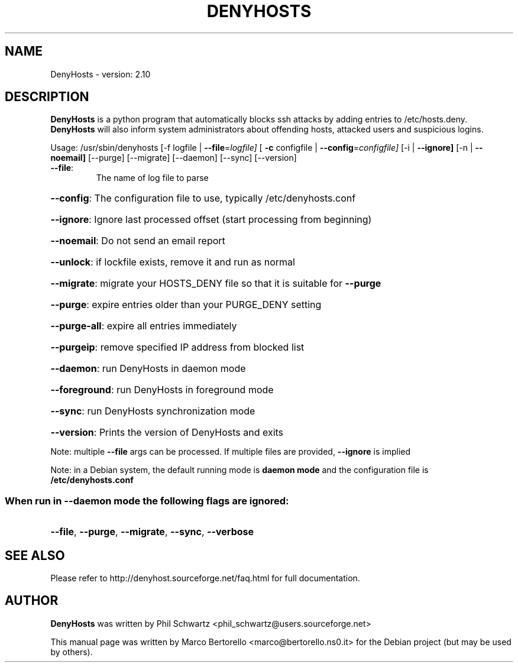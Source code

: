.TH DENYHOSTS "8" "February 2015" "DenyHosts version: 2.10" "User Commands"
.SH NAME
DenyHosts \- version: 2.10
.SH DESCRIPTION
.B DenyHosts
is a python program that automatically blocks ssh attacks by
adding entries to /etc/hosts.deny.
.B DenyHosts
will also inform system administrators about offending hosts,
attacked users and suspicious logins.

Usage:
/usr/sbin/denyhosts [\-f logfile | \fB\-\-file\fR=\fIlogfile]\fR [ \fB\-c\fR configfile | \fB\-\-config\fR=\fIconfigfile]\fR [\-i | \fB\-\-ignore]\fR [\-n | \fB\-\-noemail]\fR [\-\-purge] [\-\-migrate] [\-\-daemon] [\-\-sync] [\-\-version]
.TP
\fB\-\-file\fR:
The name of log file to parse
.HP
\fB\-\-config\fR: The configuration file to use, typically /etc/denyhosts.conf
.HP
\fB\-\-ignore\fR: Ignore last processed offset (start processing from beginning)
.HP
\fB\-\-noemail\fR: Do not send an email report
.HP
\fB\-\-unlock\fR: if lockfile exists, remove it and run as normal
.HP
\fB\-\-migrate\fR: migrate your HOSTS_DENY file so that it is suitable for \fB\-\-purge\fR
.HP
\fB\-\-purge\fR: expire entries older than your PURGE_DENY setting
.HP
\fB\-\-purge\-all\fR: expire all entries immediately
.HP
\fB\-\-purgeip\fR: remove specified IP address from blocked list
.HP
\fB\-\-daemon\fR: run DenyHosts in daemon mode
.HP
\fB\-\-foreground\fR: run DenyHosts in foreground mode
.HP
\fB\-\-sync\fR: run DenyHosts synchronization mode
.HP
\fB\-\-version\fR: Prints the version of DenyHosts and exits
.PP
Note: multiple \fB\-\-file\fR args can be processed.  If multiple files are provided, \fB\-\-ignore\fR is implied
.PP
Note: in a Debian system, the default running mode is \fBdaemon mode\fR and the configuration file is \fB/etc/denyhosts.conf\fR
.SS "When run in --daemon mode the following flags are ignored:"
.HP
\fB\-\-file\fR, \fB\-\-purge\fR, \fB\-\-migrate\fR, \fB\-\-sync\fR, \fB\-\-verbose\fR

.SH "SEE ALSO"
Please refer to http://denyhost.sourceforge.net/faq.html for full documentation.
.SH AUTHOR
.B DenyHosts
was written by Phil Schwartz <phil_schwartz@users.sourceforge.net>
.PP
This manual page was written by Marco Bertorello <marco@bertorello.ns0.it>
for the Debian project (but may be used by others).
